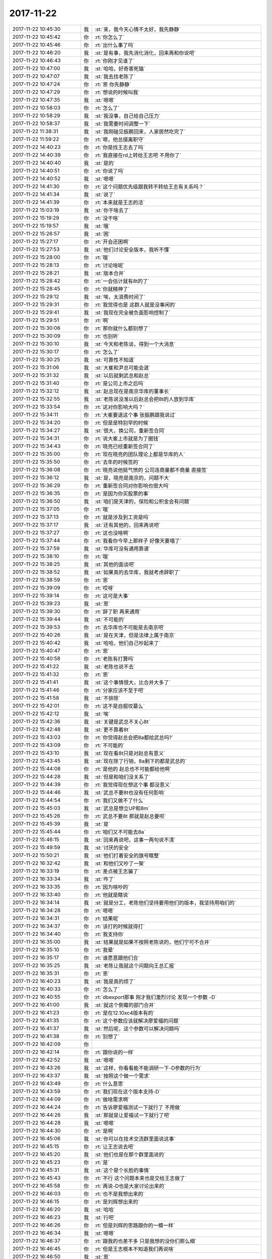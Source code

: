 2017-11-22
-------------

.. list-table::
   :widths: 25, 1, 60

   * - 2017-11-22 10:45:30
     - 我
     - :st:`亲，我今天心情不太好，我先静静`
   * - 2017-11-22 10:45:42
     - 你
     - :rt:`你怎么了`
   * - 2017-11-22 10:45:46
     - 你
     - :rt:`出什么事了吗`
   * - 2017-11-22 10:46:20
     - 我
     - :st:`是有事，我先消化消化，回来再和你说吧`
   * - 2017-11-22 10:46:43
     - 你
     - :rt:`你刚才见谁了`
   * - 2017-11-22 10:47:00
     - 我
     - :st:`哈哈，好奇害死猫`
   * - 2017-11-22 10:47:07
     - 我
     - :st:`我去找老陈了`
   * - 2017-11-22 10:47:24
     - 你
     - :rt:`恩 你先静静`
   * - 2017-11-22 10:47:29
     - 你
     - :rt:`想说的时候叫我`
   * - 2017-11-22 10:47:35
     - 我
     - :st:`嗯嗯`
   * - 2017-11-22 10:58:03
     - 你
     - :rt:`怎么了`
   * - 2017-11-22 10:58:29
     - 我
     - :st:`我没事，自己给自己压力`
   * - 2017-11-22 10:58:37
     - 我
     - :st:`我需要时间调整一下`
   * - 2017-11-22 11:38:31
     - 我
     - :st:`我刚碰见振鹏回来，人家居然吃完了`
   * - 2017-11-22 11:59:22
     - 你
     - :rt:`嗯，他总擅离职守`
   * - 2017-11-22 14:40:23
     - 你
     - :rt:`你是找王志去了吗`
   * - 2017-11-22 14:40:39
     - 你
     - :rt:`我直接在rd上转给王志吧 不用你了`
   * - 2017-11-22 14:40:40
     - 我
     - :st:`是的`
   * - 2017-11-22 14:40:51
     - 你
     - :rt:`你说了吗`
   * - 2017-11-22 14:40:52
     - 我
     - :st:`嗯嗯`
   * - 2017-11-22 14:41:30
     - 你
     - :rt:`这个问题优先级跟我转不转给王志有关系吗？`
   * - 2017-11-22 14:41:34
     - 我
     - :st:`说了`
   * - 2017-11-22 14:41:39
     - 你
     - :rt:`本来就是王志的活`
   * - 2017-11-22 15:03:19
     - 我
     - :st:`你干啥去了`
   * - 2017-11-22 15:19:29
     - 你
     - :rt:`没干啥`
   * - 2017-11-22 15:19:57
     - 我
     - :st:`哦`
   * - 2017-11-22 15:26:57
     - 我
     - :st:`困`
   * - 2017-11-22 15:27:17
     - 你
     - :rt:`开会还困啊`
   * - 2017-11-22 15:27:53
     - 我
     - :st:`他们讨论安全版本，我听不懂`
   * - 2017-11-22 15:28:00
     - 你
     - :rt:`哦`
   * - 2017-11-22 15:28:13
     - 你
     - :rt:`讨论啥呢`
   * - 2017-11-22 15:28:21
     - 我
     - :st:`版本合并`
   * - 2017-11-22 15:28:42
     - 你
     - :rt:`一会估计就有8t的了`
   * - 2017-11-22 15:28:45
     - 你
     - :rt:`你就精神了`
   * - 2017-11-22 15:29:12
     - 我
     - :st:`唉，太浪费时间了`
   * - 2017-11-22 15:29:31
     - 你
     - :rt:`我觉得也是 这群人就是没事闲的`
   * - 2017-11-22 15:29:41
     - 我
     - :st:`我现在完全被负面影响控制了`
   * - 2017-11-22 15:29:51
     - 你
     - :rt:`啊`
   * - 2017-11-22 15:30:06
     - 你
     - :rt:`那你就什么都别想了`
   * - 2017-11-22 15:30:09
     - 你
     - :rt:`也别听`
   * - 2017-11-22 15:30:10
     - 我
     - :st:`今天和老陈谈，得到一个大消息`
   * - 2017-11-22 15:30:17
     - 你
     - :rt:`怎么了`
   * - 2017-11-22 15:30:25
     - 我
     - :st:`可靠性不知道`
   * - 2017-11-22 15:31:06
     - 我
     - :st:`大崔和尹总可能会退`
   * - 2017-11-22 15:31:32
     - 我
     - :st:`以后就剩武总和赵总`
   * - 2017-11-22 15:31:40
     - 你
     - :rt:`是公司上市之后吗`
   * - 2017-11-22 15:32:12
     - 我
     - :st:`赵总现在是南京华库的董事长`
   * - 2017-11-22 15:32:55
     - 我
     - :st:`老陈说没准以后赵总会把8t的人放到华库`
   * - 2017-11-22 15:33:54
     - 你
     - :rt:`这对你影响大吗？`
   * - 2017-11-22 15:34:11
     - 你
     - :rt:`大崔要退这个事 张振鹏跟我说过`
   * - 2017-11-22 15:34:20
     - 你
     - :rt:`但是是特别早的时候`
   * - 2017-11-22 15:34:27
     - 我
     - :st:`很大，换公司，重新签合同`
   * - 2017-11-22 15:34:31
     - 你
     - :rt:`说大崔上市就是为了圈钱`
   * - 2017-11-22 15:34:43
     - 你
     - :rt:`晓亮已经重新签合同了`
   * - 2017-11-22 15:35:00
     - 你
     - :rt:`现在晓亮的团队理论上都是华库的人`
   * - 2017-11-22 15:35:50
     - 你
     - :rt:`去年的时候签的`
   * - 2017-11-22 15:36:08
     - 你
     - :rt:`晓亮说他挺气愤的 公司连商量都不商量 直接签`
   * - 2017-11-22 15:36:12
     - 我
     - :st:`是，晓亮是南京的，问题不大`
   * - 2017-11-22 15:36:29
     - 你
     - :rt:`重新签合同对你影响也很大吗`
   * - 2017-11-22 15:36:35
     - 你
     - :rt:`是因为你买股票的事`
   * - 2017-11-22 15:36:50
     - 我
     - :st:`咱们是天津的，保险和公积金会有问题`
   * - 2017-11-22 15:37:05
     - 你
     - :rt:`哦`
   * - 2017-11-22 15:37:13
     - 你
     - :rt:`就是涉及到工资是吗`
   * - 2017-11-22 15:37:17
     - 我
     - :st:`还有其他的，回来再说吧`
   * - 2017-11-22 15:37:27
     - 你
     - :rt:`这也没啥啊`
   * - 2017-11-22 15:37:44
     - 你
     - :rt:`我看你今早上那样子 好像天要塌了`
   * - 2017-11-22 15:37:59
     - 我
     - :st:`华库可没有通用靠谱`
   * - 2017-11-22 15:38:10
     - 你
     - :rt:`哦`
   * - 2017-11-22 15:38:25
     - 我
     - :st:`其他的面谈吧`
   * - 2017-11-22 15:38:52
     - 我
     - :st:`如果真的去华库，我就考虑辞职了`
   * - 2017-11-22 15:38:59
     - 你
     - :rt:`恩`
   * - 2017-11-22 15:39:09
     - 你
     - :rt:`哎呀`
   * - 2017-11-22 15:39:14
     - 你
     - :rt:`这可是大事`
   * - 2017-11-22 15:39:23
     - 我
     - :st:`恩`
   * - 2017-11-22 15:39:30
     - 你
     - :rt:`辞了职 再来通用`
   * - 2017-11-22 15:39:44
     - 我
     - :st:`不可能的`
   * - 2017-11-22 15:39:53
     - 你
     - :rt:`去华库也不可能是去南京吧`
   * - 2017-11-22 15:40:26
     - 我
     - :st:`是在天津，但是法律上属于南京`
   * - 2017-11-22 15:40:42
     - 我
     - :st:`哈哈，他们自己吵起来了`
   * - 2017-11-22 15:40:47
     - 你
     - :rt:`恩`
   * - 2017-11-22 15:40:58
     - 你
     - :rt:`老陈有打算吗`
   * - 2017-11-22 15:41:22
     - 我
     - :st:`老陈也说不去`
   * - 2017-11-22 15:41:32
     - 你
     - :rt:`恩`
   * - 2017-11-22 15:41:41
     - 我
     - :st:`这个事情很大，比合并大多了`
   * - 2017-11-22 15:41:46
     - 你
     - :rt:`分家应该不至于吧`
   * - 2017-11-22 15:41:58
     - 我
     - :st:`不排除`
   * - 2017-11-22 15:42:01
     - 你
     - :rt:`这不是自掘坟墓么`
   * - 2017-11-22 15:42:12
     - 我
     - :st:`唉`
   * - 2017-11-22 15:42:36
     - 我
     - :st:`关键是武总不关心8t`
   * - 2017-11-22 15:42:48
     - 我
     - :st:`更不靠着8t`
   * - 2017-11-22 15:43:03
     - 你
     - :rt:`你觉得赵总会把8a都给武总吗?`
   * - 2017-11-22 15:43:09
     - 你
     - :rt:`不可能的`
   * - 2017-11-22 15:43:10
     - 我
     - :st:`现在看8t只是对赵总有意义`
   * - 2017-11-22 15:43:45
     - 我
     - :st:`现在除了行销，8a剩下的都是武总的`
   * - 2017-11-22 15:44:08
     - 你
     - :rt:`是他的 赵总也不可能都给他啊`
   * - 2017-11-22 15:44:28
     - 我
     - :st:`但是和咱们没关系了`
   * - 2017-11-22 15:44:39
     - 你
     - :rt:`我觉得现在想这个事 都没意义`
   * - 2017-11-22 15:44:46
     - 我
     - :st:`武总不要8t也没有任何影响`
   * - 2017-11-22 15:44:54
     - 你
     - :rt:`我们又做不了什么`
   * - 2017-11-22 15:45:03
     - 我
     - :st:`武总是想立UP和8m`
   * - 2017-11-22 15:45:26
     - 你
     - :rt:`武总不要8t 那就是赵总要呗`
   * - 2017-11-22 15:45:39
     - 我
     - :st:`是`
   * - 2017-11-22 15:45:44
     - 你
     - :rt:`咱们又不可能去8a`
   * - 2017-11-22 15:46:15
     - 我
     - :st:`回来再说吧，这事一两句说不清`
   * - 2017-11-22 15:49:59
     - 我
     - :st:`讨厌的安全`
   * - 2017-11-22 15:50:21
     - 我
     - :st:`他们打着安全的旗号瞎整`
   * - 2017-11-22 16:32:42
     - 我
     - :st:`和他们又吵了一架`
   * - 2017-11-22 16:33:19
     - 你
     - :rt:`差点被王志骗了`
   * - 2017-11-22 16:33:34
     - 我
     - :st:`咋了`
   * - 2017-11-22 16:33:35
     - 你
     - :rt:`因为啥吵的`
   * - 2017-11-22 16:33:40
     - 你
     - :rt:`他就是瞎说`
   * - 2017-11-22 16:34:14
     - 我
     - :st:`就是分工，老陈他们坚持要用他们的版本，我坚持用咱们的`
   * - 2017-11-22 16:34:28
     - 你
     - :rt:`嗯嗯`
   * - 2017-11-22 16:34:31
     - 你
     - :rt:`结果呢`
   * - 2017-11-22 16:34:37
     - 你
     - :rt:`该打的时候就得打`
   * - 2017-11-22 16:34:40
     - 你
     - :rt:`我支持你`
   * - 2017-11-22 16:35:00
     - 我
     - :st:`结果就是如果不按照老陈说的，他们宁可不合并`
   * - 2017-11-22 16:35:10
     - 你
     - :rt:`我晕`
   * - 2017-11-22 16:35:17
     - 你
     - :rt:`谁愿意跟他们合`
   * - 2017-11-22 16:35:25
     - 我
     - :st:`老陈让我就这个问题向王总汇报`
   * - 2017-11-22 16:35:31
     - 你
     - :rt:`恩`
   * - 2017-11-22 16:40:23
     - 我
     - :st:`我是真的烦了`
   * - 2017-11-22 16:40:33
     - 你
     - :rt:`怎么了`
   * - 2017-11-22 16:40:55
     - 你
     - :rt:`dbexport那事 刚才我们激烈讨论 发现一个参数 -D`
   * - 2017-11-22 16:41:00
     - 我
     - :st:`就这个倒霉的部门合并`
   * - 2017-11-22 16:41:23
     - 你
     - :rt:`是在12.10xc4版本有的`
   * - 2017-11-22 16:41:35
     - 你
     - :rt:`这个参数应该就解决廖爱福的问题`
   * - 2017-11-22 16:41:37
     - 我
     - :st:`然后呢，这个参数可以解决问题吗`
   * - 2017-11-22 16:41:38
     - 你
     - :rt:`别想了`
   * - 2017-11-22 16:42:09
     - 你
     - .. image:: /images/249700.jpg
          :width: 100px
   * - 2017-11-22 16:42:14
     - 你
     - :rt:`跟你说的一样`
   * - 2017-11-22 16:42:52
     - 我
     - :st:`嗯嗯`
   * - 2017-11-22 16:43:26
     - 我
     - :st:`这样，你看看能不能调研一下-D参数的行为`
   * - 2017-11-22 16:43:37
     - 我
     - :st:`按照这个做一个需求`
   * - 2017-11-22 16:43:49
     - 你
     - :rt:`什么意思`
   * - 2017-11-22 16:43:59
     - 你
     - :rt:`我们现在这个版本支持-D`
   * - 2017-11-22 16:44:09
     - 你
     - :rt:`做啥需求啊`
   * - 2017-11-22 16:44:24
     - 你
     - :rt:`告诉廖爱福测试一下就行了 不用做`
   * - 2017-11-22 16:44:26
     - 我
     - :st:`那就是让爱福试一下就行了吧`
   * - 2017-11-22 16:44:28
     - 我
     - :st:`嗯嗯`
   * - 2017-11-22 16:44:30
     - 你
     - :rt:`是啊`
   * - 2017-11-22 16:45:06
     - 我
     - :st:`你可以在技术交流群里面说这事`
   * - 2017-11-22 16:45:15
     - 你
     - :rt:`让王志说去吧`
   * - 2017-11-22 16:45:20
     - 我
     - :st:`他们也是在那个群里面说的`
   * - 2017-11-22 16:45:23
     - 你
     - :rt:`是`
   * - 2017-11-22 16:45:31
     - 我
     - :st:`这个是个长脸的事情`
   * - 2017-11-22 16:45:43
     - 你
     - :rt:`不行 这个问题本来也是交给王志做了`
   * - 2017-11-22 16:45:58
     - 你
     - :rt:`再说-D也是大家讨论出来的`
   * - 2017-11-22 16:46:03
     - 你
     - :rt:`也不是我想出来的`
   * - 2017-11-22 16:46:15
     - 你
     - :rt:`是刘辉想出来的`
   * - 2017-11-22 16:46:20
     - 我
     - :st:`哈哈`
   * - 2017-11-22 16:46:23
     - 我
     - :st:`行吧`
   * - 2017-11-22 16:46:26
     - 你
     - :rt:`但是刘辉的思路跟你的一模一样`
   * - 2017-11-22 16:46:34
     - 我
     - :st:`嗯嗯`
   * - 2017-11-22 16:46:37
     - 你
     - :rt:`跟我的也差不多 只是我想的没你们那么细`
   * - 2017-11-22 16:46:45
     - 你
     - :rt:`但是王志根本不知道我们再说啥`
   * - 2017-11-22 16:46:50
     - 我
     - :st:`恩`
   * - 2017-11-22 16:47:15
     - 你
     - :rt:`自己说不清楚 还想当着刘辉的面踩我 说我理解能力差`
   * - 2017-11-22 16:47:24
     - 你
     - :rt:`结果我一细问 就露馅了`
   * - 2017-11-22 16:47:39
     - 我
     - :st:`哈哈，干的漂亮`
   * - 2017-11-22 16:47:45
     - 你
     - :rt:`刘辉都说 他说的跟这个问题根本就没关系`
   * - 2017-11-22 16:48:44
     - 我
     - :st:`王志在所有的事情上都是这样`
   * - 2017-11-22 16:48:50
     - 我
     - :st:`就是唬人`
   * - 2017-11-22 16:48:54
     - 我
     - :st:`瞎说`
   * - 2017-11-22 16:49:15
     - 你
     - :rt:`是`
   * - 2017-11-22 16:49:51
     - 你
     - :rt:`他说不清楚 我就是要问他 他觉得我会怕一问显得我没水平 他就太小看我了`
   * - 2017-11-22 16:50:00
     - 你
     - :rt:`我才不怕别人认为我没水平呢`
   * - 2017-11-22 16:50:31
     - 你
     - :rt:`世界上再难的算法 也能给八十岁的老太太讲明白`
   * - 2017-11-22 16:50:41
     - 你
     - :rt:`讲不明白 说明他自己都没搞懂`
   * - 2017-11-22 16:50:45
     - 我
     - :st:`👍`
   * - 2017-11-22 16:51:04
     - 你
     - :rt:`更何况 我的脑子比80岁老太太敏锐多了`
   * - 2017-11-22 16:53:34
     - 我
     - :st:`就是`
   * - 2017-11-22 17:20:49
     - 我
     - :st:`亲，忙啥呢`
   * - 2017-11-22 17:21:11
     - 你
     - :rt:`做ora的表格呢啊`
   * - 2017-11-22 19:03:58
     - 你
     - .. raw:: html
       
          <audio controls="controls"><source src="_static/mp3/249745.mp3" type="audio/mpeg" />不能播放语音</audio>
   * - 2017-11-22 19:04:05
     - 你
     - .. raw:: html
       
          <audio controls="controls"><source src="_static/mp3/249746.mp3" type="audio/mpeg" />不能播放语音</audio>
   * - 2017-11-22 19:04:30
     - 我
     - :st:`嗯嗯，我没事了`
   * - 2017-11-22 19:04:59
     - 我
     - :st:`我发现我越来越离不开你了`
   * - 2017-11-22 19:05:11
     - 你
     - .. raw:: html
       
          <audio controls="controls"><source src="_static/mp3/249749.mp3" type="audio/mpeg" />不能播放语音</audio>
   * - 2017-11-22 19:05:25
     - 你
     - .. raw:: html
       
          <audio controls="controls"><source src="_static/mp3/249750.mp3" type="audio/mpeg" />不能播放语音</audio>
   * - 2017-11-22 19:05:39
     - 我
     - :st:`嗯嗯`
   * - 2017-11-22 19:05:42
     - 你
     - .. raw:: html
       
          <audio controls="controls"><source src="_static/mp3/249752.mp3" type="audio/mpeg" />不能播放语音</audio>
   * - 2017-11-22 19:05:53
     - 你
     - .. raw:: html
       
          <audio controls="controls"><source src="_static/mp3/249753.mp3" type="audio/mpeg" />不能播放语音</audio>